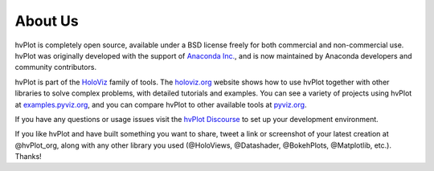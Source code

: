 About Us
========

hvPlot is completely open source, available under a BSD license freely for both commercial and non-commercial use. hvPlot was originally developed with the support of `Anaconda Inc. <https://anaconda.com>`_, and is now maintained by Anaconda developers and community contributors.

hvPlot is part of the `HoloViz <https://holoviz.org>`_ family of tools. The `holoviz.org <https://holoviz.org>`_ website shows how to use hvPlot together with other libraries to solve complex problems, with detailed tutorials and examples. You can see a variety of projects using hvPlot at `examples.pyviz.org <https://examples.pyviz.org>`_, and you can compare hvPlot to other available tools at `pyviz.org <https://pyviz.org>`_.

If you have any questions or usage issues visit the `hvPlot Discourse <https://hvplot.holoviz.org/developer_guide/index.html>`_ to set up your development environment.

If you like hvPlot and have built something you want to share, tweet a link or screenshot of your latest creation at @hvPlot_org, along with any other library you used (@HoloViews, @Datashader, @BokehPlots, @Matplotlib, etc.). Thanks!
